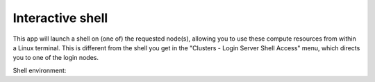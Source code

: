 .. _interactive_shell:

Interactive shell
-----------------

This app will launch a shell on (one of) the requested node(s), allowing you to
use these compute resources from within a Linux terminal.  This is different
from the shell you get in the "Clusters - Login Server Shell Access" menu, which
directs you to one of the login nodes.

Shell environment:

.. tab-set::

   .. tab-item:: KU Leuven/UHasselt

      Currently, the :ref:`cluster modules <cluster_modules>` are not automatically
      loaded when your session starts.  In order to use modules, one needs to
      explicitly load the cluster module that adheres to the choice of cluster and
      partition for his or her job.  For instance, if your job starts on wICE
      interactive partition, one needs to execute the following command::

          module load cluster/wice/interactive

      The same applies for other choices of partitions on Genius or wICE clusters.

   .. tab-item:: VUB

      By default, the environment of your interactive shell is the same as when
      launching an interactive job from the terminal with ``srun --pty bash -l``.
